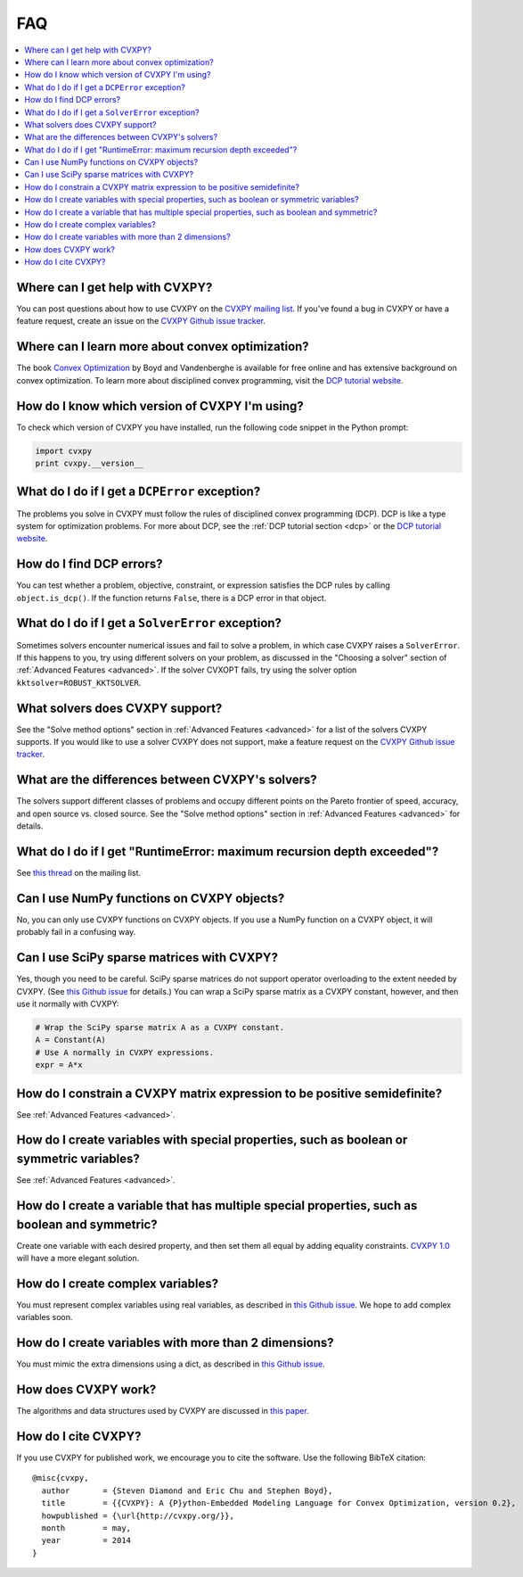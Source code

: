 =====================================
FAQ
=====================================

.. contents::
  :local:
  :backlinks: none
  :depth: 1

Where can I get help with CVXPY?
--------------------------------
You can post questions about how to use CVXPY on the `CVXPY mailing list <https://groups.google.com/forum/#!forum/cvxpy>`_.
If you've found a bug in CVXPY or have a feature request,
create an issue on the `CVXPY Github issue tracker <https://github.com/cvxgrp/cvxpy/issues>`_.

Where can I learn more about convex optimization?
--------------------------------------------------
The book `Convex Optimization <http://web.stanford.edu/~boyd/cvxbook/>`_ by Boyd and Vandenberghe is available for free online and has extensive background on convex optimization.
To learn more about disciplined convex programming,
visit the `DCP tutorial website <http://dcp.stanford.edu/>`_.

How do I know which version of CVXPY I'm using?
-----------------------------------------------
To check which version of CVXPY you have installed,
run the following code snippet in the Python prompt:

.. code:: python

  import cvxpy
  print cvxpy.__version__

What do I do if I get a ``DCPError`` exception?
-----------------------------------------------
The problems you solve in CVXPY must follow the rules of disciplined convex programming (DCP).
DCP is like a type system for optimization problems.
For more about DCP, see the :ref:`DCP tutorial section <dcp>` or the `DCP tutorial website <http://dcp.stanford.edu/>`_.

How do I find DCP errors?
-------------------------
You can test whether a problem, objective, constraint, or expression satisfies the DCP
rules by calling ``object.is_dcp()``.
If the function returns ``False``,
there is a DCP error in that object.

What do I do if I get a ``SolverError`` exception?
--------------------------------------------------
Sometimes solvers encounter numerical issues and fail to solve a problem, in which case CVXPY raises a ``SolverError``.
If this happens to you,
try using different solvers on your problem,
as discussed in the "Choosing a solver" section of :ref:`Advanced Features <advanced>`.
If the solver CVXOPT fails, try using the solver option ``kktsolver=ROBUST_KKTSOLVER``.

What solvers does CVXPY support?
--------------------------------
See the "Solve method options" section in :ref:`Advanced Features <advanced>` for a list of the solvers CVXPY supports.
If you would like to use a solver CVXPY does not support,
make a feature request on the `CVXPY Github issue tracker <https://github.com/cvxgrp/cvxpy/issues>`_.

What are the differences between CVXPY's solvers?
-------------------------------------------------
The solvers support different classes of problems and occupy different points on the Pareto frontier of speed, accuracy, and open source vs. closed source.
See the "Solve method options" section in :ref:`Advanced Features <advanced>` for details.

What do I do if I get "RuntimeError: maximum recursion depth exceeded"?
------------------------------------------------------------------------
See `this thread <https://groups.google.com/forum/#!topic/cvxpy/btQuh4FsQ-I>`_ on the mailing list.

Can I use NumPy functions on CVXPY objects?
-------------------------------------------
No, you can only use CVXPY functions on CVXPY objects.
If you use a NumPy function on a CVXPY object,
it will probably fail in a confusing way.

Can I use SciPy sparse matrices with CVXPY?
-------------------------------------------
Yes, though you need to be careful.
SciPy sparse matrices do not support operator overloading to the extent needed by CVXPY.
(See `this Github issue <https://github.com/scipy/scipy/issues/4819>`_ for details.)
You can wrap a SciPy sparse matrix as a CVXPY constant, however, and then use it normally with CVXPY:

.. code:: python

  # Wrap the SciPy sparse matrix A as a CVXPY constant.
  A = Constant(A)
  # Use A normally in CVXPY expressions.
  expr = A*x

How do I constrain a CVXPY matrix expression to be positive semidefinite?
------------------------------------------------------------------------------
See :ref:`Advanced Features <advanced>`.

How do I create variables with special properties, such as boolean or symmetric variables?
-------------------------------------------------------------------------------------------
See :ref:`Advanced Features <advanced>`.

How do I create a variable that has multiple special properties, such as boolean and symmetric?
---------------------------------------------------------------------------------------------------
Create one variable with each desired property, and then set them all equal by adding equality constraints.
`CVXPY 1.0 <https://github.com/cvxgrp/cvxpy/issues/199>`_ will have a more elegant solution.

How do I create complex variables?
----------------------------------
You must represent complex variables using real variables,
as described in `this Github issue <https://github.com/cvxgrp/cvxpy/issues/191>`_.
We hope to add complex variables soon.

How do I create variables with more than 2 dimensions?
------------------------------------------------------
You must mimic the extra dimensions using a dict,
as described in `this Github issue <https://github.com/cvxgrp/cvxpy/issues/198>`_.

How does CVXPY work?
--------------------
The algorithms and data structures used by CVXPY are discussed in `this paper <http://arxiv.org/abs/1506.00760>`_.

How do I cite CVXPY?
--------------------
If you use CVXPY for published work, we encourage you to cite the software.
Use the following BibTeX citation:

::

    @misc{cvxpy,
      author       = {Steven Diamond and Eric Chu and Stephen Boyd},
      title        = {{CVXPY}: A {P}ython-Embedded Modeling Language for Convex Optimization, version 0.2},
      howpublished = {\url{http://cvxpy.org/}},
      month        = may,
      year         = 2014
    }
